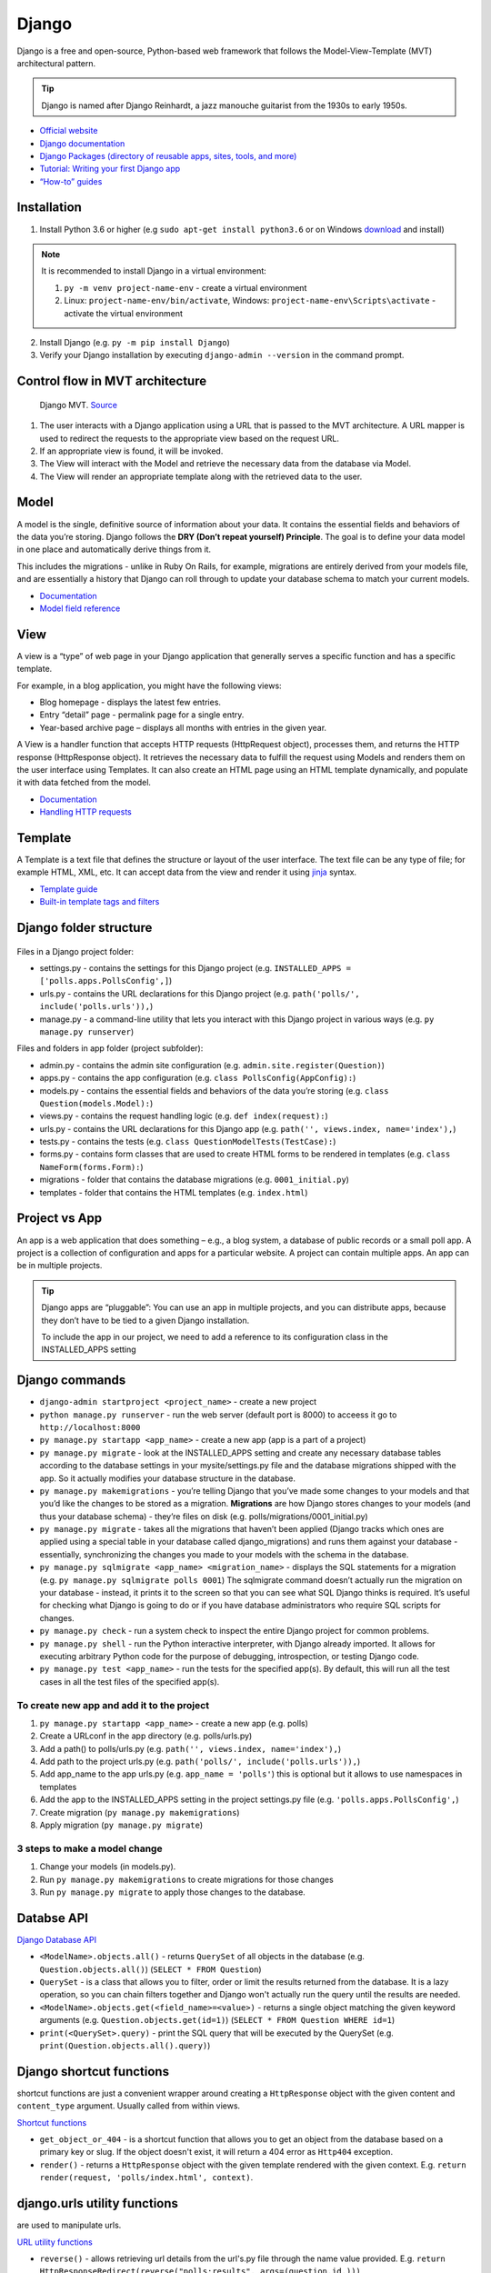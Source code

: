 ======
Django
======
Django is a free and open-source, Python-based web framework that follows the Model-View-Template (MVT) architectural pattern.

.. tip::
   Django is named after Django Reinhardt, a jazz manouche guitarist from the 1930s to early 1950s.


* `Official website <https://www.djangoproject.com/>`_
* `Django documentation <https://docs.djangoproject.com/en/5.0/>`_
* `Django Packages (directory of reusable apps, sites, tools, and more) <https://djangopackages.org/>`_
* `Tutorial: Writing your first Django app <https://docs.djangoproject.com/en/5.0/intro/tutorial01/>`_
* `“How-to” guides <https://docs.djangoproject.com/en/5.0/howto/>`_


Installation
============

1. Install Python 3.6 or higher (e.g ``sudo apt-get install python3.6`` or on Windows `download <https://www.python.org/downloads/windows/>`_ and install)

.. note::
   It is recommended to install Django in a virtual environment:

   #. ``py -m venv project-name-env`` - create a virtual environment 
   #. Linux: ``project-name-env/bin/activate``, Windows: ``project-name-env\Scripts\activate`` - activate the virtual environment

2. Install Django (e.g. ``py -m pip install Django``)
3. Verify your Django installation by executing ``django-admin --version`` in the command prompt.


Control flow in MVT architecture
================================

.. figure:: images/control_flow_in_mvt.png
   :alt: Control flow in MVT architecture
   
   Django MVT. `Source <https://www.educative.io/answers/what-is-mvt-structure-in-django>`_

#. The user interacts with a Django application using a URL that is passed to the MVT architecture. A URL mapper is used to redirect the requests to the appropriate view based on the request URL.
#. If an appropriate view is found, it will be invoked.
#. The View will interact with the Model and retrieve the necessary data from the database via Model.
#. The View will render an appropriate template along with the retrieved data to the user.

Model
======
A model is the single, definitive source of information about your data. It contains the essential fields and behaviors of the data you’re storing. 
Django follows the **DRY (Don’t repeat yourself) Principle**. The goal is to define your data model in one place and automatically derive things from it.

This includes the migrations - unlike in Ruby On Rails, for example, migrations are entirely derived from your models file, and are essentially a  
history that Django can roll through to update your database schema to match your current models.

* `Documentation <https://docs.djangoproject.com/en/5.0/topics/db/models/>`_
* `Model field reference <https://docs.djangoproject.com/en/5.0/ref/models/fields/>`_


View
====
A view is a “type” of web page in your Django application that generally serves a specific function and has a specific template.

For example, in a blog application, you might have the following views:

* Blog homepage - displays the latest few entries.
* Entry “detail” page - permalink page for a single entry.
* Year-based archive page – displays all months with entries in the given year.

A View is a handler function that accepts HTTP requests (HttpRequest object), processes them, and returns the HTTP response (HttpResponse object). 
It retrieves the necessary data to fulfill the request using Models and renders them on the user interface using Templates.
It can also create an HTML page using an HTML template dynamically, and populate it with data fetched from the model.

* `Documentation <https://docs.djangoproject.com/en/5.0/topics/http/views/>`_
* `Handling HTTP requests <https://docs.djangoproject.com/en/5.0/topics/http/>`_

Template
========
A Template is a text file that defines the structure or layout of the user interface. The text file can be any type of file; for example HTML, XML, etc.  
It can accept data from the view and render it using `jinja <https://jinja.palletsprojects.com/en/3.1.x/>`_ syntax.

* `Template guide <https://docs.djangoproject.com/en/5.0/topics/templates/>`_  
* `Built-in template tags and filters <https://docs.djangoproject.com/en/5.0/ref/templates/builtins/#ref-templates-builtins-tags/>`_


Django folder structure
=====================

.. figure:: images/django_folder_structure.png
   :alt: Django File Structure   
   
   Django File Structure. `Source <https://medium.com/@sravyalavu503/django-create-app-e17239a6df70>`_


Files in a Django project folder:

* settings.py - contains the settings for this Django project (e.g. ``INSTALLED_APPS = ['polls.apps.PollsConfig',]``)
* urls.py - contains the URL declarations for this Django project (e.g. ``path('polls/', include('polls.urls')),``)
* manage.py - a command-line utility that lets you interact with this Django project in various ways (e.g. ``py manage.py runserver``)

Files and folders in app folder (project subfolder):

* admin.py - contains the admin site configuration (e.g. ``admin.site.register(Question)``)
* apps.py - contains the app configuration (e.g. ``class PollsConfig(AppConfig):``)
* models.py - contains the essential fields and behaviors of the data you’re storing (e.g. ``class Question(models.Model):``)
* views.py - contains the request handling logic (e.g. ``def index(request):``)
* urls.py - contains the URL declarations for this Django app (e.g. ``path('', views.index, name='index'),``)
* tests.py - contains the tests (e.g. ``class QuestionModelTests(TestCase):``)
* forms.py - contains form classes that are used to create HTML forms to be rendered in templates (e.g. ``class NameForm(forms.Form):``)
* migrations - folder that contains the database migrations (e.g. ``0001_initial.py``)
* templates - folder that contains the HTML templates (e.g. ``index.html``)


Project vs App
==============
An app is a web application that does something – e.g., a blog system, a database of public records or a small poll app. 
A project is a collection of configuration and apps for a particular website. A project can contain multiple apps. An app can be in multiple projects.


.. tip::
   Django apps are “pluggable”: You can use an app in multiple projects, and you can distribute apps, because they don’t have to be tied to a given Django installation.

   To include the app in our project, we need to add a reference to its configuration class in the INSTALLED_APPS setting


Django сommands
===============

* ``django-admin startproject <project_name>`` - create a new project
  
* ``python manage.py runserver`` - run the web server (default port is 8000) to acceess it go to ``http://localhost:8000``

* ``py manage.py startapp <app_name>`` - create a new app (app is a part of a project)

* ``py manage.py migrate`` - look at the INSTALLED_APPS setting and create any necessary database tables according to the database settings in your mysite/settings.py  
  file and the database migrations shipped with the app. So it actually modifies your database structure in the database.

* ``py manage.py makemigrations`` - you’re telling Django that you’ve made some changes to your models and that you’d like the changes to be stored as a migration.  
  **Migrations** are how Django stores changes to your models (and thus your database schema) - they’re files on disk (e.g. polls/migrations/0001_initial.py)

* ``py manage.py migrate`` - takes all the migrations that haven’t been applied (Django tracks which ones are applied using a special table in your database 
  called django_migrations) and runs them against your database - essentially, synchronizing the changes you made to your models with the schema in the database.

* ``py manage.py sqlmigrate <app_name> <migration_name>`` - displays the SQL statements for a migration (e.g. ``py manage.py sqlmigrate polls 0001``)  
  The sqlmigrate command doesn’t actually run the migration on your database - instead, it prints it to the screen so that you can see what SQL Django 
  thinks is required. It’s useful for checking what Django is going to do or if you have database administrators who require SQL scripts for changes.

* ``py manage.py check`` - run a system check to inspect the entire Django project for common problems.

* ``py manage.py shell`` - run the Python interactive interpreter, with Django already imported. It allows for executing arbitrary Python code for the purpose of 
  debugging, introspection, or testing Django code.

* ``py manage.py test <app_name>`` - run the tests for the specified app(s). By default, this will run all the test cases in all the test files of the specified app(s).


To create new app and add it to the project
-------------------------------------------

#. ``py manage.py startapp <app_name>`` - create a new app (e.g. polls)
#. Create a URLconf in the app directory (e.g. polls/urls.py)
#. Add a path() to polls/urls.py (e.g. ``path('', views.index, name='index'),``)
#. Add path to the project urls.py (e.g. ``path('polls/', include('polls.urls')),``)
#. Add app_name to the app urls.py (e.g. ``app_name = 'polls'``) this is optional but it allows to use namespaces in templates
#. Add the app to the INSTALLED_APPS setting in the project settings.py file (e.g. ``'polls.apps.PollsConfig',``) 
#. Create migration (``py manage.py makemigrations``)
#. Apply migration (``py manage.py migrate``)


3 steps to make a model change
------------------------------

#. Change your models (in models.py).
#. Run ``py manage.py makemigrations`` to create migrations for those changes
#. Run ``py manage.py migrate`` to apply those changes to the database.


Databse API
===========

`Django Database API <https://docs.djangoproject.com/en/5.0/topics/db/queries/>`_

* ``<ModelName>.objects.all()`` - returns ``QuerySet`` of all objects in the database (e.g. ``Question.objects.all()``) (``SELECT * FROM Question``)

* ``QuerySet`` - is a class that allows you to filter, order or limit the results returned from the database. It is a lazy operation, 
  so you can chain filters together and Django won't actually run the query until the results are needed.

* ``<ModelName>.objects.get(<field_name>=<value>)`` - returns a single object matching the given keyword arguments (e.g. ``Question.objects.get(id=1)``)
  (``SELECT * FROM Question WHERE id=1``)

* ``print(<QuerySet>.query)`` - print the SQL query that will be executed by the QuerySet (e.g. ``print(Question.objects.all().query)``)

Django shortcut functions
=========================
shortcut functions are just a convenient wrapper around creating a ``HttpResponse`` object with the given content and ``content_type`` argument.
Usually called from within views.

`Shortcut functions <https://docs.djangoproject.com/en/5.0/topics/http/shortcuts/>`_

* ``get_object_or_404`` - is a shortcut function that allows you to get an object from the database based on a primary key or slug. 
  If the object doesn't exist, it will return a 404 error as ``Http404`` exception.

* ``render()`` - returns a ``HttpResponse`` object with the given template rendered with the given context.
  E.g. ``return render(request, 'polls/index.html', context)``.


django.urls utility functions
=============================
are used to manipulate urls.

`URL utility functions <https://docs.djangoproject.com/en/5.0/ref/urlresolvers/>`_

* ``reverse()`` - allows retrieving url details from the url's.py file through the name value provided.
  E.g. ``return HttpResponseRedirect(reverse("polls:results", args=(question.id,)))``

Request and response objects
============================
Django uses request and response objects to pass state through the system.

When a page is requested, Django creates an HttpRequest object that contains metadata about the request. Then Django loads the appropriate view, 
passing the HttpRequest as the first argument to the view function. Each view is responsible for returning an HttpResponse object.

`Request and response objects <https://docs.djangoproject.com/en/5.0/ref/request-response/#django.http.HttpRequest.POST/>`_

Class-based views
=================
Class-based views provide an alternative way to implement views as Python objects instead of functions. They do not replace function-based views, 
but have certain differences and advantages when compared to function-based views:

* Organization of code related to specific HTTP methods (GET, POST, etc.) can be addressed by separate methods instead of conditional branching.
* Object oriented techniques such as mixins (multiple inheritance) can be used to factor code into reusable components.

`Class-based views <https://docs.djangoproject.com/en/5.0/topics/class-based-views/>`_

Forms
=====
* `Working with forms <https://docs.djangoproject.com/en/5.0/topics/forms/>`_
* `Creating forms from models <https://docs.djangoproject.com/en/5.0/topics/forms/modelforms/>`_
* `The Forms API <https://docs.djangoproject.com/en/5.0/ref/forms/api/>`_

Form fields
-----------
A form’s fields are themselves classes; they manage form data and perform validation when a form is submitted. A *DateField* and a 
*FileField* handle very different kinds of data and have to do different things with it.

`Form fields <https://docs.djangoproject.com/en/5.0/ref/forms/fields/>`_

Widgets
-------
A widget is Django’s representation of an HTML input element. The widget handles the rendering of the HTML, and the extraction of data from 
a GET/POST dictionary that corresponds to the widget.

Each form field has a corresponding Widget class, which in turn corresponds to an HTML form widget such as <input type="text">
In most cases, the field will have a sensible default widget. For example, by default, a *CharField will have a TextInput widget*, 
that produces an <input type="text">

`Widgets <https://docs.djangoproject.com/en/5.0/ref/forms/widgets/>`_


Testing
=======
Django’s unit tests use a Python standard library module: ``unittest``. This module defines tests using a class-based approach.
Unit tests are written in the tests.py file in each application directory. To run tests execute ``py manage.py test <app_name>``

`Testing in Django <https://docs.djangoproject.com/en/5.0/topics/testing/>`_

* ``TestCase`` - is a class that inherits from ``unittest.TestCase``. It provides methods that help you test different conditions for your code. 
  E.g. ``class QuestionModelTests(TestCase):``


Admin site
==========	
Admin site is a built-in app that Django provides for administrative activities. It can be used to create, view, update and delete records.

Creating an admin user

#. Run ``py manage.py createsuperuser`` and enter the username, email and password for the admin user.
#. ``python manage.py runserver`` - start the development server
#. Open in a web browser ``http://localhost:8000/admin`` and enter the username and password to login to the admin site.


Python WSGI Applications
========================
The Web Server Gateway Interface is a simple calling convention for web servers to forward requests to web applications or frameworks 
written in the Python programming language.

.. figure:: images/wsgi.jpg
   :alt: Python WSGI Application
   
   Python WSGI Applications. `Source <https://dev.to/afrazkhan/python-wsgi-applications-1kjb>`_